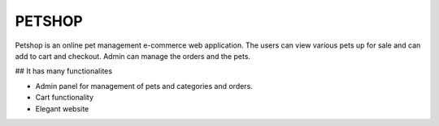 ###################
PETSHOP 
###################

Petshop is an online pet management e-commerce web application. The users can view various pets up for sale and can add to cart and checkout. Admin can manage the orders and the pets.



## It has many functionalites

* Admin panel for management of pets and categories and orders.

* Cart functionality

* Elegant website


